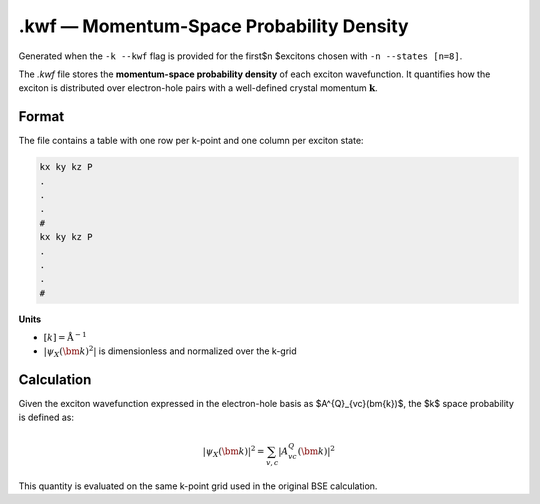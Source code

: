 ======================================
.kwf — Momentum-Space Probability Density
======================================

Generated when the ``-k --kwf`` flag is provided for the first$n $excitons chosen with ``-n --states [n=8]``.

The `.kwf` file stores the **momentum-space probability density** of each exciton wavefunction. It quantifies how the exciton is distributed over electron-hole pairs with a well-defined crystal momentum :math:`\mathbf{k}`.

Format
=======

The file contains a table with one row per k-point and one column per exciton state:

.. code-block:: text

   kx ky kz P
   .
   .
   .
   #
   kx ky kz P
   .
   .
   .
   #

**Units**

- :math:`[k]= \text{\AA} $^{-1}`

- :math:`\left| \psi_{X}(\bm{k})^{2} \right|` is dimensionless and normalized over the k-grid

Calculation
========================

Given the exciton wavefunction expressed in the electron-hole basis as $A^{Q}_{vc}(\bm{k})$, the $k$ space probability is defined as:

.. math::

   |\psi_{X}(\bm{k})|^2 = \sum_{v,c} \left| A^{Q}_{vc}(\bm{k}) \right|^2

This quantity is evaluated on the same k-point grid used in the original BSE calculation.